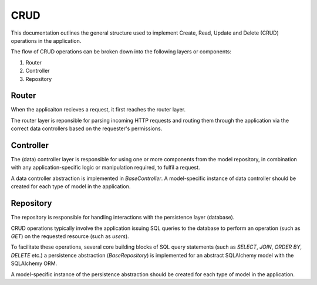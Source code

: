 .. _crud-docs:

====
CRUD
====

This documentation outlines the general structure used to implement Create, Read, Update and Delete (CRUD) operations in the application.

The flow of CRUD operations can be broken down into the following layers or components:

1. Router
2. Controller
3. Repository

Router
======

When the applicaiton recieves a request, it first reaches the router layer.

The router layer is reponsible for parsing incoming HTTP requests and routing them through the application via the correct data controllers based on the requester's permissions.

Controller
==========

The (data) controller layer is responsible for using one or more components from the model repository, in combination with any application-specific logic or manipulation required, to fulfil a request.

A data controller abstraction is implemented in `BaseController`. A model-specific instance of data controller should be created for each type of model in the application.

Repository
==========

The repository is responsible for handling interactions with the persistence layer (database).

CRUD operations typically involve the application issuing SQL queries to the database to perform an operation (such as `GET`) on the requested resource (such as `users`).

To facilitate these operations, several core building blocks of SQL query statements (such as `SELECT`, `JOIN`, `ORDER BY`, `DELETE` etc.) a persistence abstraction (`BaseRepository`) is implemented for an abstract SQLAlchemy model with the SQLAlchemy ORM.

A model-specific instance of the persistence abstraction should be created for each type of model in the application.
